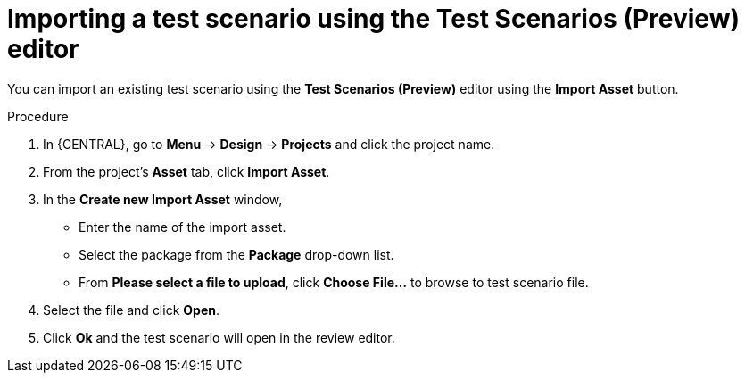 [id='preview-editor-test-scenario-import-proc']
= Importing a test scenario using the Test Scenarios (Preview) editor

You can import an existing test scenario using the *Test Scenarios (Preview)* editor using the *Import Asset* button.

.Procedure
. In {CENTRAL}, go to *Menu* -> *Design* -> *Projects* and click the project name.
. From the project's *Asset* tab, click *Import Asset*.
. In the *Create new Import Asset* window,
* Enter the name of the import asset.
* Select the package from the *Package* drop-down list.
* From *Please select a file to upload*, click *Choose File...* to browse to test scenario file.
. Select the file and click *Open*.
. Click *Ok* and the test scenario will open in the review editor.
